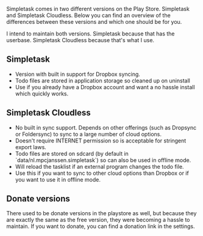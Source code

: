 #+OPTIONS: toc:nil, num:nil
#+TITLE:
#+HTML_HEAD: <link rel="stylesheet" type="text/css" href="css/style.css" />

Simpletask comes in two different versions on the Play Store. Simpletask and Simpletask Cloudless. Below you can find an overview of the differences between these versions and which one should be for you.

I intend to maintain both versions. Simpletask because that has the userbase. Simpletask Cloudless because that's what I use.

** Simpletask

- Version with built in support for Dropbox syncing. 
- Todo files are stored in application storage so cleaned up on uninstall
- Use if you already have a Dropbox account and want a no hassle install which quickly works.

** Simpletask Cloudless

- No built in sync support. Depends on other offerings (such as Dropsync or Foldersync) to sync to a large number of cloud options.
- Doesn't require INTERNET permission so is acceptable for stringent export
  laws.
- Todo files are stored on sdcard (by default in `data/nl.mpcjanssen.simpletask`) so can also be used in offline mode.
- Will reload the tasklist if an external program changes the todo file.
- Use this if you want to sync to other cloud options than Dropbox or if you want to use it in offline mode.

** Donate versions

There used to be donate versions in the playstore as well, but because they are exactly the same as the free version, they were becoming a hassle to maintain. If you want to donate, you can find a donation link in the settings.

